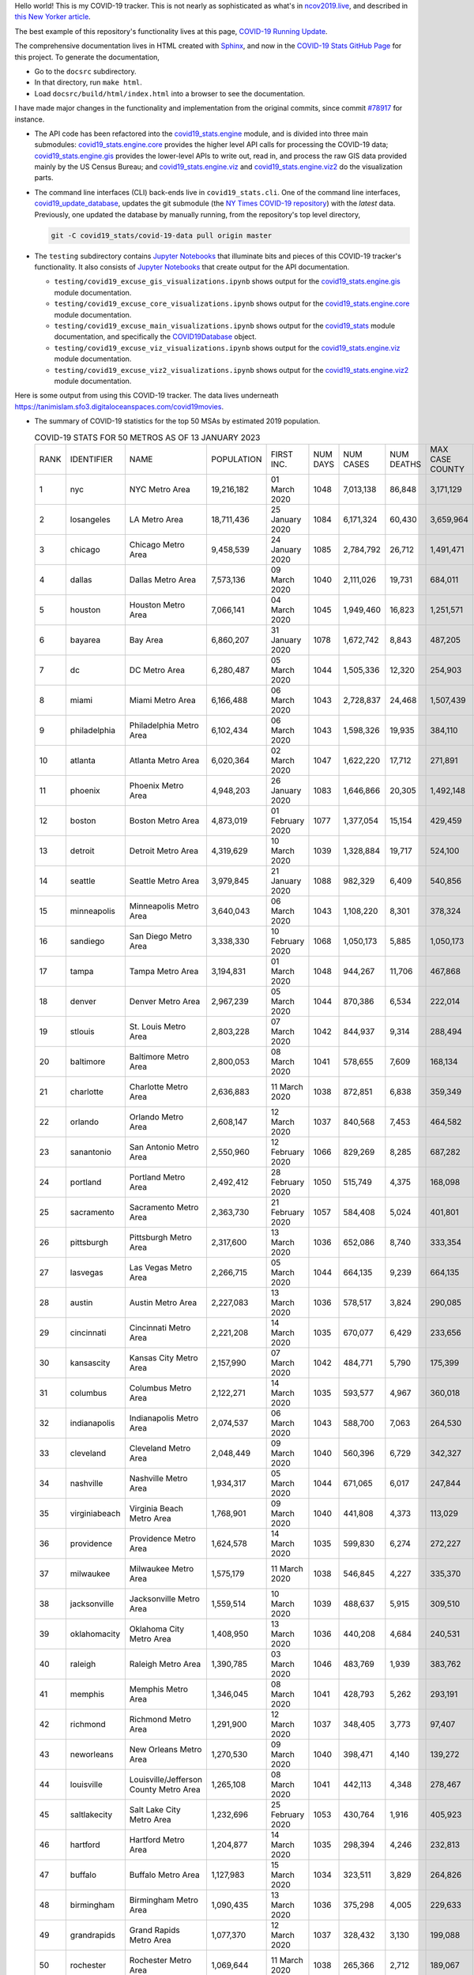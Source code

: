 Hello world! This is my COVID-19 tracker. This is not nearly as sophisticated as what's in `ncov2019.live`_, and described in `this New Yorker article`_.

The best example of this repository's functionality lives at this page, `COVID-19 Running Update <https://tanimislam.gitlab.io/blog/covid19-running-update.html>`_.

The comprehensive documentation lives in HTML created with Sphinx_, and now in the `COVID-19 Stats GitHub Page`_ for this project. To generate the documentation,

* Go to the ``docsrc`` subdirectory.
* In that directory, run ``make html``.
* Load ``docsrc/build/html/index.html`` into a browser to see the documentation.

I have made major changes in the functionality and implementation from the original commits, since commit `#78917`_ for instance.

* The API code has been refactored into the |engine_main| module, and is divided into three main submodules: |engine_core| provides the higher level API calls for processing the COVID-19 data; |engine_gis| provides the lower-level APIs to write out, read in, and process the raw GIS data provided mainly by the US Census Bureau; and |engine_viz| and |engine_viz2| do the visualization parts.

* The command line interfaces (CLI) back-ends live in ``covid19_stats.cli``. One of the command line interfaces, `covid19_update_database`_, updates the git submodule (the `NY Times COVID-19 repository`_) with the *latest* data. Previously, one updated the database by manually running, from the repository's top level directory,

  .. code-block:: console

     git -C covid19_stats/covid-19-data pull origin master
  
* The ``testing`` subdirectory contains `Jupyter Notebooks`_ that illuminate bits and pieces of this COVID-19 tracker's functionality. It also consists of `Jupyter Notebooks <https://jupyter.org>`_ that create output for the API documentation.

  * ``testing/covid19_excuse_gis_visualizations.ipynb`` shows output for the |engine_gis| module documentation.
  * ``testing/covid19_excuse_core_visualizations.ipynb`` shows output for the |engine_core| module documentation.
  * ``testing/covid19_excuse_main_visualizations.ipynb`` shows output for the |engine_top| module documentation, and specifically the `COVID19Database <https://tanimislam.github.io/covid19_stats/api/api.html#covid19_stats.COVID19Database>`_ object.
  * ``testing/covid19_excuse_viz_visualizations.ipynb`` shows output for the |engine_viz| module documentation.
  * ``testing/covid19_excuse_viz2_visualizations.ipynb`` shows output for the |engine_viz2| module documentation.
  

Here is some output from using this COVID-19 tracker. The data lives underneath https://tanimislam.sfo3.digitaloceanspaces.com/covid19movies.

* The summary of COVID-19 statistics for the top 50 MSAs by estimated 2019 population.
  
  .. list-table:: COVID-19 STATS FOR 50 METROS AS OF 13 JANUARY 2023
     :widths: auto

     * - RANK
       - IDENTIFIER
       - NAME
       - POPULATION
       - FIRST INC.
       - NUM DAYS
       - NUM CASES
       - NUM DEATHS
       - MAX CASE COUNTY
       - MAX CASE COUNTY NAME
     * - 1
       - nyc
       - NYC Metro Area
       - 19,216,182
       - 01 March 2020
       - 1048
       - 7,013,138
       - 86,848
       - 3,171,129
       - New York City, New York
     * - 2
       - losangeles
       - LA Metro Area
       - 18,711,436
       - 25 January 2020
       - 1084
       - 6,171,324
       - 60,430
       - 3,659,964
       - Los Angeles County, California
     * - 3
       - chicago
       - Chicago Metro Area
       - 9,458,539
       - 24 January 2020
       - 1085
       - 2,784,792
       - 26,712
       - 1,491,471
       - Cook County, Illinois
     * - 4
       - dallas
       - Dallas Metro Area
       - 7,573,136
       - 09 March 2020
       - 1040
       - 2,111,026
       - 19,731
       - 684,011
       - Dallas County, Texas
     * - 5
       - houston
       - Houston Metro Area
       - 7,066,141
       - 04 March 2020
       - 1045
       - 1,949,460
       - 16,823
       - 1,251,571
       - Harris County, Texas
     * - 6
       - bayarea
       - Bay Area
       - 6,860,207
       - 31 January 2020
       - 1078
       - 1,672,742
       - 8,843
       - 487,205
       - Santa Clara County, California
     * - 7
       - dc
       - DC Metro Area
       - 6,280,487
       - 05 March 2020
       - 1044
       - 1,505,336
       - 12,320
       - 254,903
       - Fairfax County, Virginia
     * - 8
       - miami
       - Miami Metro Area
       - 6,166,488
       - 06 March 2020
       - 1043
       - 2,728,837
       - 24,468
       - 1,507,439
       - Miami-Dade County, Florida
     * - 9
       - philadelphia
       - Philadelphia Metro Area
       - 6,102,434
       - 06 March 2020
       - 1043
       - 1,598,326
       - 19,935
       - 384,110
       - Philadelphia County, Pennsylvania
     * - 10
       - atlanta
       - Atlanta Metro Area
       - 6,020,364
       - 02 March 2020
       - 1047
       - 1,622,220
       - 17,712
       - 271,891
       - Fulton County, Georgia
     * - 11
       - phoenix
       - Phoenix Metro Area
       - 4,948,203
       - 26 January 2020
       - 1083
       - 1,646,866
       - 20,305
       - 1,492,148
       - Maricopa County, Arizona
     * - 12
       - boston
       - Boston Metro Area
       - 4,873,019
       - 01 February 2020
       - 1077
       - 1,377,054
       - 15,154
       - 429,459
       - Middlesex County, Massachusetts
     * - 13
       - detroit
       - Detroit Metro Area
       - 4,319,629
       - 10 March 2020
       - 1039
       - 1,328,884
       - 19,717
       - 524,100
       - Wayne County, Michigan
     * - 14
       - seattle
       - Seattle Metro Area
       - 3,979,845
       - 21 January 2020
       - 1088
       - 982,329
       - 6,409
       - 540,856
       - King County, Washington
     * - 15
       - minneapolis
       - Minneapolis Metro Area
       - 3,640,043
       - 06 March 2020
       - 1043
       - 1,108,220
       - 8,301
       - 378,324
       - Hennepin County, Minnesota
     * - 16
       - sandiego
       - San Diego Metro Area
       - 3,338,330
       - 10 February 2020
       - 1068
       - 1,050,173
       - 5,885
       - 1,050,173
       - San Diego County, California
     * - 17
       - tampa
       - Tampa Metro Area
       - 3,194,831
       - 01 March 2020
       - 1048
       - 944,267
       - 11,706
       - 467,868
       - Hillsborough County, Florida
     * - 18
       - denver
       - Denver Metro Area
       - 2,967,239
       - 05 March 2020
       - 1044
       - 870,386
       - 6,534
       - 222,014
       - Denver County, Colorado
     * - 19
       - stlouis
       - St. Louis Metro Area
       - 2,803,228
       - 07 March 2020
       - 1042
       - 844,937
       - 9,314
       - 288,494
       - St. Louis County, Missouri
     * - 20
       - baltimore
       - Baltimore Metro Area
       - 2,800,053
       - 08 March 2020
       - 1041
       - 578,655
       - 7,609
       - 168,134
       - Baltimore County, Maryland
     * - 21
       - charlotte
       - Charlotte Metro Area
       - 2,636,883
       - 11 March 2020
       - 1038
       - 872,851
       - 6,838
       - 359,349
       - Mecklenburg County, North Carolina
     * - 22
       - orlando
       - Orlando Metro Area
       - 2,608,147
       - 12 March 2020
       - 1037
       - 840,568
       - 7,453
       - 464,582
       - Orange County, Florida
     * - 23
       - sanantonio
       - San Antonio Metro Area
       - 2,550,960
       - 12 February 2020
       - 1066
       - 829,269
       - 8,285
       - 687,282
       - Bexar County, Texas
     * - 24
       - portland
       - Portland Metro Area
       - 2,492,412
       - 28 February 2020
       - 1050
       - 515,749
       - 4,375
       - 168,098
       - Multnomah County, Oregon
     * - 25
       - sacramento
       - Sacramento Metro Area
       - 2,363,730
       - 21 February 2020
       - 1057
       - 584,408
       - 5,024
       - 401,801
       - Sacramento County, California
     * - 26
       - pittsburgh
       - Pittsburgh Metro Area
       - 2,317,600
       - 13 March 2020
       - 1036
       - 652,086
       - 8,740
       - 333,354
       - Allegheny County, Pennsylvania
     * - 27
       - lasvegas
       - Las Vegas Metro Area
       - 2,266,715
       - 05 March 2020
       - 1044
       - 664,135
       - 9,239
       - 664,135
       - Clark County, Nevada
     * - 28
       - austin
       - Austin Metro Area
       - 2,227,083
       - 13 March 2020
       - 1036
       - 578,517
       - 3,824
       - 290,085
       - Travis County, Texas
     * - 29
       - cincinnati
       - Cincinnati Metro Area
       - 2,221,208
       - 14 March 2020
       - 1035
       - 670,077
       - 6,429
       - 233,656
       - Hamilton County, Ohio
     * - 30
       - kansascity
       - Kansas City Metro Area
       - 2,157,990
       - 07 March 2020
       - 1042
       - 484,771
       - 5,790
       - 175,399
       - Johnson County, Kansas
     * - 31
       - columbus
       - Columbus Metro Area
       - 2,122,271
       - 14 March 2020
       - 1035
       - 593,577
       - 4,967
       - 360,018
       - Franklin County, Ohio
     * - 32
       - indianapolis
       - Indianapolis Metro Area
       - 2,074,537
       - 06 March 2020
       - 1043
       - 588,700
       - 7,063
       - 264,530
       - Marion County, Indiana
     * - 33
       - cleveland
       - Cleveland Metro Area
       - 2,048,449
       - 09 March 2020
       - 1040
       - 560,396
       - 6,729
       - 342,327
       - Cuyahoga County, Ohio
     * - 34
       - nashville
       - Nashville Metro Area
       - 1,934,317
       - 05 March 2020
       - 1044
       - 671,065
       - 6,017
       - 247,844
       - Davidson County, Tennessee
     * - 35
       - virginiabeach
       - Virginia Beach Metro Area
       - 1,768,901
       - 09 March 2020
       - 1040
       - 441,808
       - 4,373
       - 113,029
       - Virginia Beach city, Virginia
     * - 36
       - providence
       - Providence Metro Area
       - 1,624,578
       - 14 March 2020
       - 1035
       - 599,830
       - 6,274
       - 272,227
       - Providence County, Rhode Island
     * - 37
       - milwaukee
       - Milwaukee Metro Area
       - 1,575,179
       - 11 March 2020
       - 1038
       - 546,845
       - 4,227
       - 335,370
       - Milwaukee County, Wisconsin
     * - 38
       - jacksonville
       - Jacksonville Metro Area
       - 1,559,514
       - 10 March 2020
       - 1039
       - 488,637
       - 5,915
       - 309,510
       - Duval County, Florida
     * - 39
       - oklahomacity
       - Oklahoma City Metro Area
       - 1,408,950
       - 13 March 2020
       - 1036
       - 440,208
       - 4,684
       - 240,531
       - Oklahoma County, Oklahoma
     * - 40
       - raleigh
       - Raleigh Metro Area
       - 1,390,785
       - 03 March 2020
       - 1046
       - 483,769
       - 1,939
       - 383,762
       - Wake County, North Carolina
     * - 41
       - memphis
       - Memphis Metro Area
       - 1,346,045
       - 08 March 2020
       - 1041
       - 428,793
       - 5,262
       - 293,191
       - Shelby County, Tennessee
     * - 42
       - richmond
       - Richmond Metro Area
       - 1,291,900
       - 12 March 2020
       - 1037
       - 348,405
       - 3,773
       - 97,407
       - Chesterfield County, Virginia
     * - 43
       - neworleans
       - New Orleans Metro Area
       - 1,270,530
       - 09 March 2020
       - 1040
       - 398,471
       - 4,140
       - 139,272
       - Jefferson Parish, Louisiana
     * - 44
       - louisville
       - Louisville/Jefferson County Metro Area
       - 1,265,108
       - 08 March 2020
       - 1041
       - 442,113
       - 4,348
       - 278,467
       - Jefferson County, Kentucky
     * - 45
       - saltlakecity
       - Salt Lake City Metro Area
       - 1,232,696
       - 25 February 2020
       - 1053
       - 430,764
       - 1,916
       - 405,923
       - Salt Lake County, Utah
     * - 46
       - hartford
       - Hartford Metro Area
       - 1,204,877
       - 14 March 2020
       - 1035
       - 298,394
       - 4,246
       - 232,813
       - Hartford County, Connecticut
     * - 47
       - buffalo
       - Buffalo Metro Area
       - 1,127,983
       - 15 March 2020
       - 1034
       - 323,511
       - 3,829
       - 264,826
       - Erie County, New York
     * - 48
       - birmingham
       - Birmingham Metro Area
       - 1,090,435
       - 13 March 2020
       - 1036
       - 375,298
       - 4,005
       - 229,633
       - Jefferson County, Alabama
     * - 49
       - grandrapids
       - Grand Rapids Metro Area
       - 1,077,370
       - 12 March 2020
       - 1037
       - 328,432
       - 3,130
       - 199,088
       - Kent County, Michigan
     * - 50
       - rochester
       - Rochester Metro Area
       - 1,069,644
       - 11 March 2020
       - 1038
       - 265,366
       - 2,712
       - 189,067
       - Monroe County, New York

.. _png_figures:
	 
* The COVID-19 trends in cases and deaths for these 6 metropolitan areas as of 13 JANUARY 2023: SF Bay Area; Washington, DC; Richmond, VA; NYC; Los Angeles; and New Orleans.

  .. list-table::
     :widths: auto

     * - |cds_bayarea|
       - |cds_dc|
       - |cds_richmond|
     * - SF Bay Area
       - Washington, DC
       - Richmond, VA
     * - |cds_nyc|
       - |cds_losangeles|
       - |cds_neworleans|
     * - NYC Metro
       - Los Angeles
       - New Orleans

.. _gif_animations:
  
* GIF'd video animations of the COVID-19 trends in cases/deaths for NYC, Chicago, Seattle, SF Bay Area, DC, and Richmond, as of 13 JANUARY 2023.	  

  .. list-table::
     :widths: auto

     * - |anim_gif_nyc|
       - |anim_gif_chicago|
       - |anim_gif_seattle|
     * - `NYC Metro <https://tanimislam.sfo3.digitaloceanspaces.com/covid19movies/covid19_nyc_LATEST.mp4>`_
       - `Chicago <https://tanimislam.sfo3.digitaloceanspaces.com/covid19movies/covid19_chicago_LATEST.mp4>`_
       - `Seattle <https://tanimislam.sfo3.digitaloceanspaces.com/covid19movies/covid19_seattle_LATEST.mp4>`_
     * - |anim_gif_bayarea|
       - |anim_gif_dc|
       - |anim_gif_richmond|
     * - `SF Bay Area <https://tanimislam.sfo3.digitaloceanspaces.com/covid19movies/covid19_bayarea_LATEST.mp4>`_
       - `Washington, DC <https://tanimislam.sfo3.digitaloceanspaces.com/covid19movies/covid19_dc_LATEST.mp4>`_
       - `Richmond, VA <https://tanimislam.sfo3.digitaloceanspaces.com/covid19movies/covid19_richmond_LATEST.mp4>`_
     * - |anim_gif_sacramento|
       - |anim_gif_houston|
       - |anim_gif_dallas|
     * - `Sacramento, CA <https://tanimislam.sfo3.digitaloceanspaces.com/covid19movies/covid19_sacramento_LATEST.mp4>`_
       - `Houston, TX <https://tanimislam.sfo3.digitaloceanspaces.com/covid19movies/covid19_houston_LATEST.mp4>`_
       - `Dallas, TX <https://tanimislam.sfo3.digitaloceanspaces.com/covid19movies/covid19_dallas_LATEST.mp4>`_

  And here is the animation for the continental United States as of 13 JANUARY 2023

  .. list-table::
     :widths: auto

     * - |anim_gif_conus|
     * - `Continental United States <https://tanimislam.sfo3.digitaloceanspaces.com/covid19movies/covid19_conus_LATEST.mp4>`_

* GIF'd video animations of the COVID-19 trends in cases/deaths for California, Texas, Florida, and Virginia, as of 13 JANUARY 2023.

  .. list-table::
     :widths: auto

     * - |anim_gif_california|
       - |anim_gif_texas|
     * - `California <https://tanimislam.sfo3.digitaloceanspaces.com/covid19movies/covid19_california_LATEST.mp4>`_
       - `Texas <https://tanimislam.sfo3.digitaloceanspaces.com/covid19movies/covid19_texas_LATEST.mp4>`_
     * - |anim_gif_florida|
       - |anim_gif_virginia|
     * - `Florida <https://tanimislam.sfo3.digitaloceanspaces.com/covid19movies/covid19_florida_LATEST.mp4>`_
       - `Virginia <https://tanimislam.sfo3.digitaloceanspaces.com/covid19movies/covid19_virginia_LATEST.mp4>`_

.. _`NY Times COVID-19 repository`: https://github.com/nytimes/covid-19-data
.. _`ncov2019.live`: https://ncov2019.live
.. _`this New Yorker article`: https://www.newyorker.com/magazine/2020/03/30/the-high-schooler-who-became-a-covid-19-watchdog
.. _`#78917`: https://github.com/tanimislam/covid19_stats/commit/78917dd20c43bd65320cf51958fa481febef4338
.. _`Jupyter Notebooks`: https://jupyter.org
.. _`Github flavored Markdown`: https://github.github.com/gfm
.. _reStructuredText: https://docutils.sourceforge.io/rst.html
.. _`Pandas DataFrame`: https://pandas.pydata.org/pandas-docs/stable/reference/api/pandas.DataFrame.htm
.. _MP4: https://en.wikipedia.org/wiki/MPEG-4_Part_14
.. _Sphinx: https://www.sphinx-doc.org/en/master
.. _`COVID-19 Stats GitHub Page`: https://tanimislam.github.io/covid19_stats


.. STATIC IMAGES

.. |cds_bayarea| image:: https://tanimislam.sfo3.digitaloceanspaces.com/covid19movies/covid19_bayarea_cds_LATEST.png
   :width: 100%
   :align: middle

.. |cds_dc| image:: https://tanimislam.sfo3.digitaloceanspaces.com/covid19movies/covid19_dc_cds_LATEST.png
   :width: 100%
   :align: middle

.. |cds_richmond| image:: https://tanimislam.sfo3.digitaloceanspaces.com/covid19movies/covid19_richmond_cds_LATEST.png
   :width: 100%
   :align: middle

.. |cds_nyc| image:: https://tanimislam.sfo3.digitaloceanspaces.com/covid19movies/covid19_nyc_cds_LATEST.png
   :width: 100%
   :align: middle

.. |cds_losangeles| image:: https://tanimislam.sfo3.digitaloceanspaces.com/covid19movies/covid19_losangeles_cds_LATEST.png
   :width: 100%
   :align: middle

.. |cds_neworleans| image:: https://tanimislam.sfo3.digitaloceanspaces.com/covid19movies/covid19_neworleans_cds_LATEST.png
   :width: 100%
   :align: middle
	   
.. GIF ANIMATIONS MSA

.. |anim_gif_nyc| image:: https://tanimislam.sfo3.digitaloceanspaces.com/covid19movies/covid19_nyc_LATEST.gif
   :width: 100%
   :align: middle

.. |anim_gif_chicago| image:: https://tanimislam.sfo3.digitaloceanspaces.com/covid19movies/covid19_chicago_LATEST.gif
   :width: 100%
   :align: middle

.. |anim_gif_seattle| image:: https://tanimislam.sfo3.digitaloceanspaces.com/covid19movies/covid19_seattle_LATEST.gif
   :width: 100%
   :align: middle

.. |anim_gif_bayarea| image:: https://tanimislam.sfo3.digitaloceanspaces.com/covid19movies/covid19_bayarea_LATEST.gif
   :width: 100%
   :align: middle

.. |anim_gif_dc| image:: https://tanimislam.sfo3.digitaloceanspaces.com/covid19movies/covid19_dc_LATEST.gif
   :width: 100%
   :align: middle

.. |anim_gif_richmond| image:: https://tanimislam.sfo3.digitaloceanspaces.com/covid19movies/covid19_richmond_LATEST.gif
   :width: 100%
   :align: middle

.. |anim_gif_sacramento| image:: https://tanimislam.sfo3.digitaloceanspaces.com/covid19movies/covid19_sacramento_LATEST.gif
   :width: 100%
   :align: middle

.. |anim_gif_houston| image:: https://tanimislam.sfo3.digitaloceanspaces.com/covid19movies/covid19_houston_LATEST.gif
   :width: 100%
   :align: middle

.. |anim_gif_dallas| image:: https://tanimislam.sfo3.digitaloceanspaces.com/covid19movies/covid19_dallas_LATEST.gif
   :width: 100%
   :align: middle

	   
.. GIF ANIMATIONS CONUS

.. |anim_gif_conus| image:: https://tanimislam.sfo3.digitaloceanspaces.com/covid19movies/covid19_conus_LATEST.gif
   :width: 100%
   :align: middle

.. GIF ANIMATIONS STATE

.. |anim_gif_california| image:: https://tanimislam.sfo3.digitaloceanspaces.com/covid19movies/covid19_california_LATEST.gif
   :width: 100%
   :align: middle

.. |anim_gif_texas| image:: https://tanimislam.sfo3.digitaloceanspaces.com/covid19movies/covid19_texas_LATEST.gif
   :width: 100%
   :align: middle

.. |anim_gif_florida| image:: https://tanimislam.sfo3.digitaloceanspaces.com/covid19movies/covid19_florida_LATEST.gif
   :width: 100%
   :align: middle

.. |anim_gif_virginia| image:: https://tanimislam.sfo3.digitaloceanspaces.com/covid19movies/covid19_virginia_LATEST.gif
   :width: 100%
   :align: middle

.. _`covid19_update_database`: https://tanimislam.github.io/covid19_stats/cli/covid19_update_database.html

.. |engine_gis|  replace:: `covid19_stats.engine.gis`_
.. |engine_main| replace:: `covid19_stats.engine`_
.. |engine_core| replace:: `covid19_stats.engine.core`_
.. |engine_viz|  replace:: `covid19_stats.engine.viz`_
.. |engine_viz2|  replace:: `covid19_stats.engine.viz2`_
.. |engine_top|  replace:: `covid19_stats`_
.. _`covid19_stats.engine.gis`: https://tanimislam.github.io/covid19_stats/api/covid19_stats_engine_gis_api.html
.. _`covid19_stats.engine`: https://tanimislam.github.io/covid19_stats/api/covid19_stats_engine_api.html 
.. _`covid19_stats.engine.core`: https://tanimislam.github.io/covid19_stats/api/covid19_stats_engine_core_api.html
.. _`covid19_stats.engine.viz`: https://tanimislam.github.io/covid19_stats/api/covid19_stats_engine_viz_api.html
.. _`covid19_stats.engine.viz2`: https://tanimislam.github.io/covid19_stats/api/covid19_stats_engine_viz2_api.html
.. _`covid19_stats`: https://tanimislam.github.io/covid19_stats/api/covid19_stats_api.html
